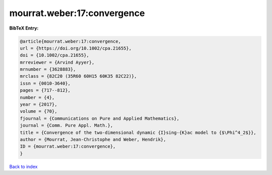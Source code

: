 mourrat.weber:17:convergence
============================

.. :cite:t:`mourrat.weber:17:convergence`

.. bibliography:: ../../All.bib

**BibTeX Entry:**

.. code-block:: bibtex

   @article{mourrat.weber:17:convergence,
   url = {https://doi.org/10.1002/cpa.21655},
   doi = {10.1002/cpa.21655},
   mrreviewer = {Arvind Ayyer},
   mrnumber = {3628883},
   mrclass = {82C20 (35R60 60H15 60K35 82C22)},
   issn = {0010-3640},
   pages = {717--812},
   number = {4},
   year = {2017},
   volume = {70},
   fjournal = {Communications on Pure and Applied Mathematics},
   journal = {Comm. Pure Appl. Math.},
   title = {Convergence of the two-dimensional dynamic {I}sing-{K}ac model to {$\Phi^4_2$}},
   author = {Mourrat, Jean-Christophe and Weber, Hendrik},
   ID = {mourrat.weber:17:convergence},
   }

`Back to index <../index>`_
